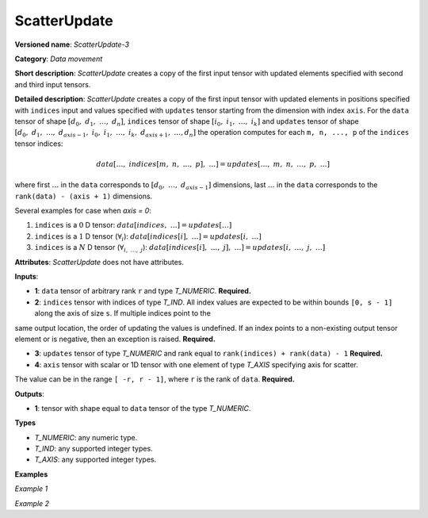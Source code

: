 .. {#openvino_docs_ops_movement_ScatterUpdate_3}

ScatterUpdate
=============


.. meta::
  :description: Learn about ScatterUpdate-3 - a data movement operation, which can be
                performed on four required input tensors.

**Versioned name**: *ScatterUpdate-3*

**Category**: *Data movement*

**Short description**: *ScatterUpdate* creates a copy of the first input tensor with updated elements specified with second and third input tensors.

**Detailed description**: *ScatterUpdate* creates a copy of the first input tensor with updated elements in positions specified with ``indices`` input
and values specified with ``updates`` tensor starting from the dimension with index ``axis``. For the ``data`` tensor of shape :math:`[d_0,\;d_1,\;\dots,\;d_n]`, ``indices`` tensor of shape :math:`[i_0,\;i_1,\;\dots,\;i_k]` and ``updates`` tensor of shape :math:`[d_0,\;d_1,\;\dots,\;d_{axis - 1},\;i_0,\;i_1,\;\dots,\;i_k,\;d_{axis + 1},\;\dots, d_n]` the operation computes for each ``m, n, ..., p`` of the ``indices`` tensor indices:

.. math::

	data[\dots,\;indices[m,\;n,\;\dots,\;p],\;\dots] = updates[\dots,\;m,\;n,\;\dots,\;p,\;\dots]

where first :math:`\dots` in the ``data`` corresponds to :math:`[d_0,\;\dots,\;d_{axis - 1}]` dimensions, last :math:`\dots` in the ``data`` corresponds to the ``rank(data) - (axis + 1)`` dimensions.

Several examples for case when `axis = 0`:

1. ``indices`` is a :math:`0` D tensor: :math:`data[indices,\;\dots] = updates[\dots]`
2. ``indices`` is a :math:`1` D tensor (:math:`\forall_{i}`): :math:`data[indices[i],\;\dots] = updates[i,\;\dots]`
3. ``indices`` is a :math:`N` D tensor (:math:`\forall_{i,\;\dots,\;j}`): :math:`data[indices[i],\;\dots,\;j],\;\dots] = updates[i,\;\dots,\;j,\;\dots]`

**Attributes**: *ScatterUpdate* does not have attributes.

**Inputs**:

*   **1**: ``data`` tensor of arbitrary rank ``r`` and type *T_NUMERIC*. **Required.**

*   **2**: ``indices`` tensor with indices of type *T_IND*. All index values are expected to be within bounds ``[0, s - 1]`` along the axis of size ``s``. If multiple indices point to the
same output location, the order of updating the values is undefined. If an index points to a non-existing output
tensor element or is negative, then an exception is raised. **Required.**

*   **3**: ``updates`` tensor of type *T_NUMERIC* and rank equal to ``rank(indices) + rank(data) - 1`` **Required.**

*   **4**: ``axis`` tensor with scalar or 1D tensor with one element of type *T_AXIS* specifying axis for scatter.
The value can be in the range ``[ -r, r - 1]``, where ``r`` is the rank of ``data``. **Required.**

**Outputs**:

*   **1**: tensor with shape equal to ``data`` tensor of the type *T_NUMERIC*.

**Types**

* *T_NUMERIC*: any numeric type.

* *T_IND*: any supported integer types.

* *T_AXIS*: any supported integer types.

**Examples**

*Example 1*

.. code-block:: xml
   :force:

    <layer ... type="ScatterUpdate">
        <input>
            <port id="0">  <!-- data -->
                <dim>1000</dim>
                <dim>256</dim>
                <dim>10</dim>
                <dim>15</dim>
            </port>
            <port id="1">  <!-- indices -->
                <dim>125</dim>
                <dim>20</dim>
            </port>
            <port id="2">  <!-- updates -->
                <dim>1000</dim>
                <dim>125</dim>
                <dim>20</dim>
                <dim>10</dim>
                <dim>15</dim>
            </port>
            <port id="3">   <!-- axis -->
                <dim>1</dim> <!-- value [1] -->
            </port>
        </input>
        <output>
            <port id="4" precision="FP32"> <!-- output -->
                <dim>1000</dim>
                <dim>256</dim>
                <dim>10</dim>
                <dim>15</dim>
            </port>
        </output>
    </layer>

*Example 2*

.. code-block:: xml
   :force:

    <layer ... type="ScatterUpdate">
        <input>
            <port id="0">  <!-- data -->
                <dim>3</dim>    <!-- {{-1.0f, 1.0f, -1.0f, 3.0f, 4.0f},  -->
                <dim>5</dim>    <!-- {-1.0f, 6.0f, -1.0f, 8.0f, 9.0f},   -->
            </port>             <!-- {-1.0f, 11.0f, 1.0f, 13.0f, 14.0f}} -->
            <port id="1">  <!-- indices -->
                <dim>2</dim> <!-- {0, 2} -->
            </port>
            <port id="2">  <!-- updates -->
                <dim>3</dim> <!-- {1.0f, 1.0f} -->
                <dim>2</dim> <!-- {1.0f, 1.0f} -->
            </port>          <!-- {1.0f, 2.0f} -->
            <port id="3">   <!-- axis -->
                <dim>1</dim> <!-- {1} -->
            </port>
        </input>
        <output>
            <port id="4">  <!-- output -->
                <dim>3</dim>    <!-- {{1.0f, 1.0f, 1.0f, 3.0f, 4.0f},   -->
                <dim>5</dim>    <!-- {1.0f, 6.0f, 1.0f, 8.0f, 9.0f},    -->
            </port>             <!-- {1.0f, 11.0f, 2.0f, 13.0f, 14.0f}} -->
        </output>
    </layer>



